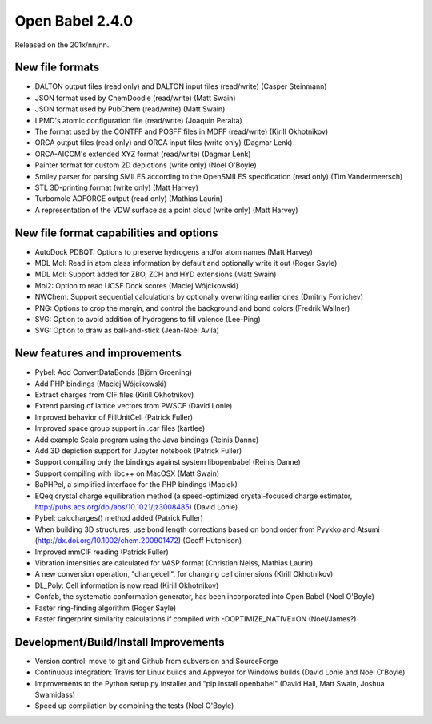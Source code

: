 Open Babel 2.4.0
================

Released on the 201x/nn/nn.

New file formats
~~~~~~~~~~~~~~~~

* DALTON output files (read only) and DALTON input files (read/write) (Casper Steinmann)
* JSON format used by ChemDoodle (read/write) (Matt Swain)
* JSON format used by PubChem (read/write) (Matt Swain)
* LPMD's atomic configuration file (read/write) (Joaquin Peralta)
* The format used by the CONTFF and POSFF files in MDFF (read/write) (Kirill Okhotnikov)
* ORCA output files (read only) and ORCA input files (write only) (Dagmar Lenk)
* ORCA-AICCM's extended XYZ format (read/write) (Dagmar Lenk)
* Painter format for custom 2D depictions (write only) (Noel O'Boyle)
* Smiley parser for parsing SMILES according to the OpenSMILES specification (read only) (Tim Vandermeersch)
* STL 3D-printing format (write only) (Matt Harvey)
* Turbomole AOFORCE output (read only) (Mathias Laurin)
* A representation of the VDW surface as a point cloud (write only) (Matt Harvey)


New file format capabilities and options
~~~~~~~~~~~~~~~~~~~~~~~~~~~~~~~~~~~~~~~~

* AutoDock PDBQT: Options to preserve hydrogens and/or atom names (Matt Harvey)
* MDL Mol: Read in atom class information by default and optionally write it
  out (Roger Sayle)
* MDL Mol: Support added for ZBO, ZCH and HYD extensions (Matt Swain)
* Mol2: Option to read UCSF Dock scores (Maciej Wójcikowski)
* NWChem: Support sequential calculations by optionally overwriting earlier ones (Dmitriy Fomichev)
* PNG: Options to crop the margin, and control the background and bond colors (Fredrik Wallner)
* SVG: Option to avoid addition of hydrogens to fill valence (Lee-Ping)
* SVG: Option to draw as ball-and-stick (Jean-Noël Avila)

New features and improvements
~~~~~~~~~~~~~~~~~~~~~~~~~~~~~

* Pybel: Add ConvertDataBonds (Björn Groening)
* Add PHP bindings (Maciej Wójcikowski)
* Extract charges from CIF files (Kirill Okhotnikov)
* Extend parsing of lattice vectors from PWSCF (David Lonie)
* Improved behavior of FillUnitCell (Patrick Fuller)
* Improved space group support in .car files (kartlee)
* Add example Scala program using the Java bindings (Reinis Danne)
* Add 3D depiction support for Jupyter notebook  (Patrick Fuller)
* Support compiling only the bindings against system libopenbabel (Reinis Danne)
* Support compiling with libc++ on MacOSX (Matt Swain)

* BaPHPel, a simplified interface for the PHP bindings (Maciek)
* EQeq crystal charge equilibration method (a speed-optimized crystal-focused charge estimator, http://pubs.acs.org/doi/abs/10.1021/jz3008485) (David Lonie)
* Pybel: calccharges() method added (Patrick Fuller)
* When building 3D structures, use bond length corrections based on bond order from Pyykko and Atsumi (http://dx.doi.org/10.1002/chem.200901472) (Geoff Hutchison)
* Improved mmCIF reading (Patrick Fuller)
* Vibration intensities are calculated for VASP format (Christian Neiss, Mathias Laurin)
* A new conversion operation, "changecell", for changing cell dimensions (Kirill Okhotnikov)
* DL_Poly: Cell information is now read (Kirill Okhotnikov)

* Confab, the systematic conformation generator, has been incorporated into Open Babel (Noel O'Boyle)
* Faster ring-finding algorithm (Roger Sayle)
* Faster fingerprint similarity calculations if compiled with -DOPTIMIZE_NATIVE=ON (Noel/James?)


Development/Build/Install Improvements
~~~~~~~~~~~~~~~~~~~~~~~~~~~~~~~~~~~~~~

* Version control: move to git and Github from subversion and SourceForge
* Continuous integration: Travis for Linux builds and Appveyor for Windows builds (David Lonie and Noel O'Boyle)
* Improvements to the Python setup.py installer and "pip install openbabel" (David Hall, Matt Swain, Joshua Swamidass)
* Speed up compilation by combining the tests (Noel O'Boyle)
